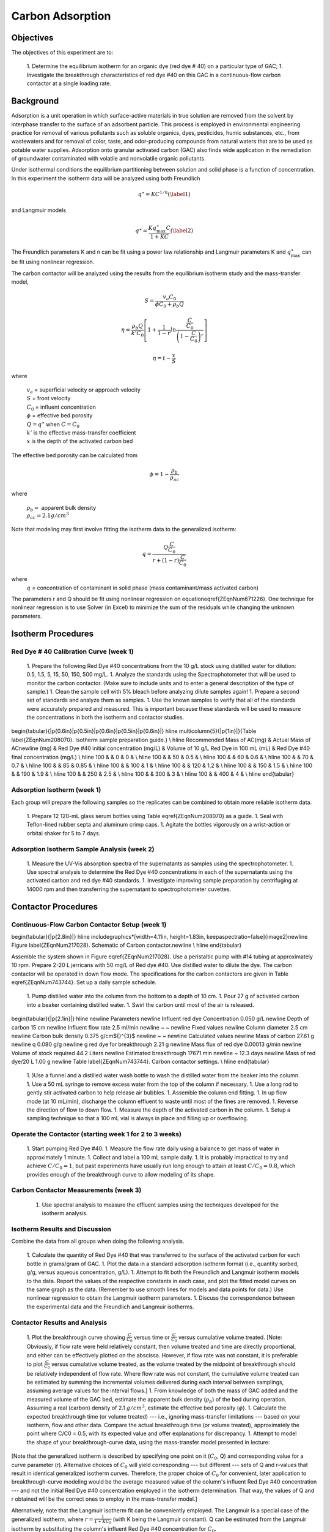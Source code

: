 
.. _title_Carbon_Adsorption:

*****************
Carbon Adsorption
*****************

.. _heading_Carbon_Adsorption_Objectives:

Objectives
==========

The objectives of this experiment are to:

 1. Determine the equilibrium isotherm for an organic dye (red dye \# 40) on a particular type of GAC;
 1. Investigate the breakthrough characteristics of red dye \#40 on this GAC in a continuous-flow carbon contactor at a single loading rate.

.. _heading_Carbon_Adsorption_Background:

Background
==========

Adsorption is a unit operation in which surface-active materials in true solution are removed from the solvent by interphase transfer to the surface of an adsorbent particle. This process is employed in environmental engineering practice for removal of various pollutants such as soluble organics, dyes, pesticides, humic substances, etc., from wastewaters and for removal of color, taste, and odor-producing compounds from natural waters that are to be used as potable water supplies. Adsorption onto granular activated carbon (GAC) also finds wide application in the remediation of groundwater contaminated with volatile and nonvolatile organic pollutants.

Under isothermal conditions the equilibrium partitioning between solution and solid phase is a function of concentration. In this experiment the isotherm data will be analyzed using both Freundlich

.. math::
    q^{\star} =KC^{1/n}  (\label{1})

and Langmuir models

.. math::
   q^{\star} =\frac{Kq_{\max }^{\star} C}{1+KC} (\label{2})

The Freundlich parameters K and n can be fit using a power law relationship and Langmuir parameters K and :math:`q_{\max }^{\star}` can be fit using nonlinear regression.

The carbon contactor will be analyzed using the results from the equilibrium isotherm study and the mass-transfer model,

.. math::

   S=\frac{v_a C_{0} }{\phi C_{0} +\rho _{b} Q}

.. math::

    \eta =\frac{\rho _b Q}{k'C_0 }\left[1+\frac{1}{1-r} ln\frac{\frac{ C }{C_0}} {\left(1-\frac{ C }{C_0} \right)^r}  \right]



.. math::

   \eta =t- \frac{x}{S}

where

 | :math:`v_a` =  superficial velocity or approach velocity
 | :math:`S` = front velocity
 | :math:`C_0` = influent concentration
 | :math:`\phi` = effective bed porosity
 | :math:`Q = q^\star` when :math:`C = C_0`
 | :math:`k'` is the effective mass-transfer coefficient
 | :math:`x` is the depth of the activated carbon bed

The effective bed porosity can be calculated from

.. math::

    \phi =1-\frac{\rho _b }{\rho _{ac} }

where

 | :math:`\rho _b =` apparent bulk density
 | :math:`\rho _{ac}  =  2.1 g/cm^3`


Note that modeling may first involve fitting the isotherm data to the generalized isotherm:

.. math::

   q=\frac{Q\frac{C}{C_0}}{r+(1-r)\frac{C}{C_0}}

where
 | :math:`q` =  concentration of contaminant in solid phase (mass contaminant/mass activated carbon)

The parameters r and Q should be fit using nonlinear regression on equation\eqref{ZEqnNum671226}. One technique for nonlinear regression is to use Solver (in Excel) to minimize the sum of the residuals while changing the unknown parameters.

.. _heading_Carbon_Adsorption_Isotherm_Procedures:

Isotherm Procedures
===================

Red Dye \# 40 Calibration Curve (week 1)
----------------------------------------

 1. Prepare the following Red Dye \#40 concentrations from the 10 g/L stock using distilled water for dilution: 0.5, 1.5, 5, 15, 50, 150, 500 mg/L.
 1. Analyze the standards using the Spectrophotometer that will be used to monitor the carbon contactor. (Make sure to include units and to enter a general description of the type of sample.)
 1. Clean the sample cell with 5\% bleach before analyzing dilute samples again!
 1. Prepare a second set of standards and analyze them as samples.
 1. Use the known samples to verify that all of the standards were accurately prepared and measured. This is important because these standards will be used to measure the concentrations in both the isotherm and contactor studies.


\begin{tabular}{|p{0.6in}|p{0.5in}|p{0.6in}|p{0.5in}|p{0.6in}|} \hline
\multicolumn{5}{|p{1in}|}{Table \label{ZEqnNum208070}. Isotherm sample preparation guide.} \\ \hline
Recommended Mass of AC(mg) & Actual Mass of AC\newline (mg) & Red Dye \#40 initial concentration (mg/L) & Volume of 10 g/L Red Dye in 100 mL (mL) & Red Dye \#40 final concentration (mg/L) \\ \hline
100 &  & 0 & 0 &  \\ \hline
100 &  & 50 & 0.5 &  \\ \hline
100 &  & 60 & 0.6 &  \\ \hline
100 &  & 70 & 0.7 &  \\ \hline
100 &  & 85 & 0.85 &  \\ \hline
100 &  & 100 & 1 &  \\ \hline
100 &  & 120 & 1.2 &  \\ \hline
100 &  & 150 & 1.5 &  \\ \hline
100 &  & 190 & 1.9 &  \\ \hline
100 &  & 250 & 2.5 &  \\ \hline
100 &  & 300 & 3 &  \\ \hline
100 &  & 400 & 4 &  \\ \hline
\end{tabular}


Adsorption Isotherm (week 1)
----------------------------

Each group will prepare the following samples so the replicates can be combined to obtain more reliable isotherm data.

 1. Prepare 12 120-mL glass serum bottles using Table \eqref{ZEqnNum208070} as a guide.
 1. Seal with Teflon-lined rubber septa and aluminum crimp caps.
 1. Agitate the bottles vigorously on a wrist-action or orbital shaker for 5 to 7 days.


Adsorption Isotherm Sample Analysis (week 2)
--------------------------------------------

 1. Measure the UV-Vis absorption spectra of the supernatants as samples using the spectrophotometer.
 1. Use spectral analysis to determine the Red Dye \#40 concentrations in each of the supernatants using the activated carbon and red dye \#40 standards.
 1. Investigate improving sample preparation by centrifuging at 14000 rpm and then transferring the supernatant to spectrophotometer cuvettes.

.. _heading_Carbon_Adsorption_Contactor_Procedures:

Contactor Procedures
====================

Continuous-Flow Carbon Contactor Setup (week 1)
-----------------------------------------------

\begin{tabular}{|p{2.8in}|} \hline
\includegraphics*[width=4.11in, height=1.83in, keepaspectratio=false]{image2}\newline Figure \label{ZEqnNum217028}. Schematic of Carbon contactor.\newline  \\ \hline
\end{tabular}

Assemble the system shown in Figure \eqref{ZEqnNum217028}. Use a peristaltic pump with \#14 tubing at approximately 10 rpm. Prepare 2-20 L jerricans with 50 mg/L of Red dye \#40. Use distilled water to dilute the dye. The carbon contactor will be operated in down flow mode. The specifications for the carbon contactors are given in Table \eqref{ZEqnNum743744}. Set up a daily sample schedule.

 1. Pump distilled water into the column from the bottom to a depth of 10 cm.
 1. Pour 27 g of activated carbon into a beaker containing distilled water.
 1. Swirl the carbon until most of the air is released.

\begin{tabular}{|p{2.1in}|} \hline
\newline Parameters \newline Influent red dye Concentration        0.050  g/L \newline Depth of carbon 15 cm \newline Influent flow rate 2.5 ml/min \newline ~  ~ \newline Fixed values \newline Column diameter 2.5 cm \newline Carbon bulk density 0.375 g/cm${}^{3}$ \newline ~  ~ \newline Calculated values \newline Mass of carbon 27.61 g \newline q        0.080  g/g \newline g red dye for breakthrough          2.21  g \newline Mass flux of red dye    0.00013  g/min \newline Volume of stock required 44.2 Liters \newline Estimated breakthrough 17671 min \newline ~ 12.3 days \newline Mass of red dye/20 L 1.00 g \newline Table \label{ZEqnNum743744}. Carbon contactor settings. \\ \hline
\end{tabular}

 1. )Use a funnel and a distilled water wash bottle to wash the distilled water from the beaker into the column.
 1. Use a 50 mL syringe to remove excess water from the top of the column if necessary.
 1. Use a long rod to gently stir activated carbon to help release air bubbles.
 1. Assemble the column end fitting.
 1. In up flow mode (at 10 mL/min), discharge the column effluent to waste until most of the fines are removed.
 1. Reverse the direction of flow to down flow.
 1. Measure the depth of the activated carbon in the column.
 1. Setup a sampling technique so that a 100 mL vial is always in place and filling up or overflowing.

Operate the Contactor (starting week 1 for 2 to 3 weeks)
--------------------------------------------------------

 1. Start pumping Red Dye \#40.
 1. Measure the flow rate daily using a balance to get mass of water in approximately 1 minute.
 1. Collect and label a 100 mL sample daily.
 1. It is probably impractical to try and achieve :math:`C/C_0 = 1`, but past experiments have usually run long enough to attain at least :math:`C/C_0 = 0.8`, which provides enough of the breakthrough curve to allow modeling of its shape.

Carbon Contactor Measurements (week 3)
--------------------------------------

 1. Use spectral analysis to measure the effluent samples using the techniques developed for the isotherm analysis.


Isotherm Results and Discussion
-------------------------------

Combine the data from all groups when doing the following analysis.

 1. Calculate the quantity of Red Dye \#40 that was transferred to the surface of the activated carbon for each bottle in grams/gram of GAC.
 1. Plot the data in a standard adsorption isotherm format (i.e., quantity sorbed, g/g, versus aqueous concentration, g/L).
 1. Attempt to fit both the Freundlich and Langmuir isotherm models to the data. Report the values of the respective constants in each case, and plot the fitted model curves on the same graph as the data. (Remember to use smooth lines for models and data points for data.) Use nonlinear regression to obtain the Langmuir isotherm parameters.
 1. Discuss the correspondence between the experimental data and the Freundlich and Langmuir isotherms.

Contactor Results and Analysis
------------------------------

 1. Plot the breakthrough curve showing :math:`\frac{C}{C_0}` versus time or :math:`\frac{C}{C_0}` versus cumulative volume treated. [Note: Obviously, if flow rate were held relatively constant, then volume treated and time are directly proportional, and either can be effectively plotted on the abscissa. However, if flow rate was not constant, it is preferable to plot :math:`\frac{C}{C_0}` versus cumulative volume treated, as the volume treated by the midpoint of breakthrough should be relatively independent of flow rate. Where flow rate was not constant, the cumulative volume treated can be estimated by summing the incremental volumes delivered during each interval between samplings, assuming average values for the interval flows.]
 1. From knowledge of both the mass of GAC added and the measured volume of the GAC bed, estimate the apparent bulk density (:math:`\rho_b`) of the bed during operation. Assuming a real (carbon) density of 2.1 :math:`g/cm^3`, estimate the effective bed porosity (:math:`\phi`).
 1. Calculate the expected breakthrough time (or volume treated) --- i.e., ignoring mass-transfer limitations --- based on your isotherm, flow and other data. Compare the actual breakthrough time (or volume treated), approximately the point where C/C0 = 0.5, with its expected value and offer explanations for discrepancy.
 1. Attempt to model the shape of your breakthrough-curve data, using the mass-transfer model presented in lecture:


[Note that the generalized isotherm is described by specifying one point on it (:math:`C_0`, Q) and corresponding value for a curve parameter (r). Alternative choices of :math:`C_0` will yield corresponding --- but different --- sets of Q and r-values that result in identical generalized isotherm curves. Therefore, the proper choice of :math:`C_0` for convenient, later application to breakthrough-curve modeling would be the average measured value of the column's influent Red Dye \#40 concentration --- and not the initial Red Dye \#40 concentration employed in the isotherm determination. That way, the values of Q and r obtained will be the correct ones to employ in the mass-transfer model.]

Alternatively, note that the Langmuir isotherm fit can be conveniently employed. The Langmuir is a special case of the generalized isotherm, where :math:`r=\frac{1}{1+KC_{0} }` (with K being the Langmuir constant). Q can be estimated from the Langmuir isotherm by substituting the column's influent Red Dye \#40 concentration for :math:`C_0`.

What value of k', the effective mass-transfer coefficient, gives best fit to the shape of your breakthrough curve? [Note: If the observed midpoint of breakthrough was significantly displaced in time (or volume treated) from that predicted from your isotherm, you should use your experimentally observed S value, rather than the theoretically predicted one. That way, you'll only have to deal with effects of k' on shape, rather than absolute position, of breakthrough.] If we had generated breakthrough curves at several values of hydraulic loading, we could empirically relate $k'$ to hydraulic loading for evaluating design and operating alternatives.


 1. Provide the usual discussion of error sources and suggestions for improvement.


.. _heading_Carbon_Adsorption_Lab_Prep_Notes:

Lab Prep Notes
==============

 1. Verify that all necessary supplies are in place for the pumps, tanks, column, valves, and tubing.
 1. Prepare the Red Dye \#40 stock solution.
 1. Prepare a 5\% bleach solution (5 mL bleach diluted to 100 mL with distilled water) for cleaning the photometer sample cell and sample lines.

Procedure to remove air from the top of the column
--------------------------------------------------

 1. Close the Red Dye \#40 influent valve.
 1. Open the distilled water influent valve.
 1. Wait for the influent line to clear of Red Dye \#40.
 1. Turn off the pump.
 1. Reverse the column flow direction.
 1. Turn on the pump until the air is removed.
 1. Turn off the pump.
 1. Reverse the column flow direction.
 1. Turn on the pump and switch the influent to Red Dye \#40.

.. _heading_Carbon_Adsorption_Recommendations_from_previous_years:

Recommendations from previous years
===================================

The column that was run at the slower flow rate had a much steeper breakthrough curve. However, it took 2 weeks to breakthrough. Thus it is recommended that a shorter column be used (15 cm rather than 60 cm) so that the breakthrough occurs in a reasonable amount of time with a slower flow rate.

Methylene blue may not be an ideal contaminant since it is a stain that absorbs strongly. It may be preferable to use red dye \#40.

We used red dye \#40 and obtained similar results. The problem with this lab is that mass transfer of solute into the activated carbon pores is rate limiting and the rate decreases as the pores fill. We used 100 mg of activated carbon in all isotherm bottles and varied the red dye concentration from 500, 250,100,75, to 50 mg/L. The range between 100 and 50 mg/L should be divided further for more data. Samples below 50 mg/L were clear.

The turbidity standard helps, but the spectrophotometer does pick up adsorbed red dye with a slightly different spectra than dissolved red dye. The best approach would be to filter the samples to remove the activated carbon fines.

We used red dye standards of 500, 150, 50, 15, 5, 1.5, 0.5 mg/L. We used a red dye stock containing 10 g/L.

Decreased flow rate in column to 15 mL/min.
